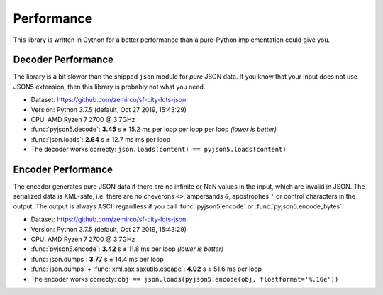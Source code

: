 Performance
===========

This library is written in Cython for a better performance than a pure-Python implementation could give you.


Decoder Performance
-------------------

The library is a bit slower than the shipped ``json`` module for *pure* JSON data.
If you know that your input does not use JSON5 extension, then this library is probably not what you need.

* Dataset: https://github.com/zemirco/sf-city-lots-json
* Version: Python 3.7.5 (default, Oct 27 2019, 15:43:29)
* CPU: AMD Ryzen 7 2700 @ 3.7GHz
* :func:`pyjson5.decode`: **3.45** s ± 15.2 ms per loop per loop per loop *(lower is better)*
* :func:`json.loads`: **2.64** s ± 12.7 ms ms per loop
* The decoder works correcty: ``json.loads(content) == pyjson5.loads(content)``


Encoder Performance
-------------------

The encoder generates pure JSON data if there are no infinite or NaN values in the input, which are invalid in JSON.
The serialized data is XML-safe, i.e. there are no cheverons ``<>``, ampersands ``&``, apostrophes ``'`` or control characters in the output.
The output is always ASCII regardless if you call :func:`pyjson5.encode` or :func:`pyjson5.encode_bytes`.

* Dataset: https://github.com/zemirco/sf-city-lots-json
* Version: Python 3.7.5 (default, Oct 27 2019, 15:43:29)
* CPU: AMD Ryzen 7 2700 @ 3.7GHz
* :func:`pyjson5.encode`: **3.42** s ± 11.8 ms per loop *(lower is better)*
* :func:`json.dumps`: **3.77** s ± 14.4 ms per loop
* :func:`json.dumps` + :func:`xml.sax.saxutils.escape`: **4.02** s ± 51.6 ms per loop
* The encoder works correcty: ``obj == json.loads(pyjson5.encode(obj, floatformat='%.16e'))``
